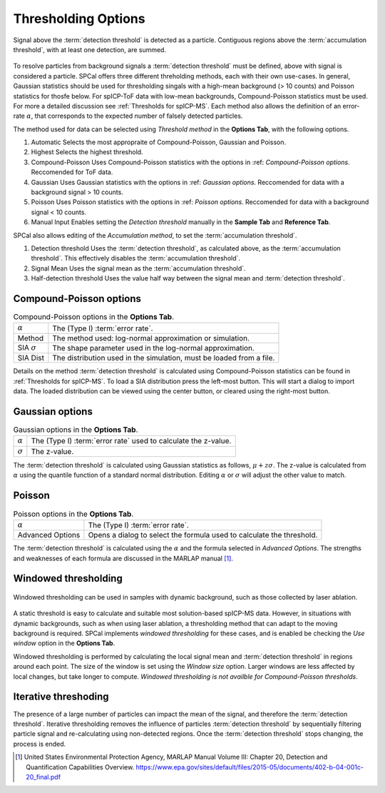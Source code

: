 Thresholding Options
====================


.. _accumulation plot:
.. figure:: images/options_accumulation.png
   :align: center

   Signal above the :term:`detection threshold` is detected as a particle.
   Contiguous regions above the :term:`accumulation threshold`, with at least one detection, are summed.

To resolve particles from background signals a :term:`detection threshold` must be defined, above with signal is considered a particle.
SPCal offers three different threholding methods, each with their own use-cases.
In general, Gaussian statistics should be used for thresholding singals with a high-mean background (> 10 counts) and Poisson statistics for thosfe below.
For spICP-ToF data with low-mean backgrounds, Compound-Poisson statistics must be used.
For more a detailed discussion see :ref:`Thresholds for spICP-MS`.
Each method also allows the definition of an error-rate :math:`\alpha`, that corresponds to the expected number of falsely detected particles.

The method used for data can be selected using *Threshold method* in the **Options Tab**, with the following options.

#. Automatic
   Selects the most appropraite of Compound-Poisson, Gaussian and Poisson.

#. Highest
   Selects the highest threshold.

#. Compound-Poisson
   Uses Compound-Poisson statistics with the options in :ref: `Compound-Poisson options`.
   Reccomended for ToF data.

#. Gaussian
   Uses Gaussian statistics with the options in :ref: `Gaussian options`.
   Reccomended for data with a background signal > 10 counts.

#. Poisson
   Uses Poisson statistics with the options in :ref: `Poisson options`.
   Reccomended for data with a background signal < 10 counts.

#. Manual Input
   Enables setting the *Detection threshold* manually in the **Sample Tab** and **Reference Tab**.

SPCal also allows editing of the *Accumulation method*, to set the :term:`accumulation threshold`.

#. Detection threshold
   Uses the :term:`detection threshold`, as calculated above, as the :term:`accumulation threshold`.
   This effectively disables the :term:`accumulation threshold`.

#. Signal Mean
   Uses the signal mean as the :term:`accumulation threshold`.

#. Half-detection threshold
   Uses the value half way between the signal mean and :term:`detection threshold`.

Compound-Poisson options
------------------------

.. list-table:: Compound-Poisson options in the **Options Tab**.
    :header-rows: 0

    * - :math:`\alpha`
      - The (Type I) :term:`error rate`.
    * - Method
      - The method used: log-normal approximation or simulation.
    * - SIA :math:`\sigma`
      - The shape parameter used in the log-normal approximation.
    * - SIA Dist
      - The distribution used in the simulation, must be loaded from a file.

Details on the method :term:`detection threshold` is calculated using Compound-Poisson statistics can be found in :ref:`Thresholds for spICP-MS`.
To load a SIA distribution press the left-most button. This will start a dialog to import data.
The loaded distribution can be viewed using the center button, or cleared using the right-most button.

Gaussian options
----------------

.. list-table:: Gaussian options in the **Options Tab**.
    :header-rows: 0

    * - :math:`\alpha`
      - The (Type I) :term:`error rate` used to calculate the z-value.
    * - :math:`\sigma`
      - The z-value.

The :term:`detection threshold` is calculated using Gaussian statistics as follows, :math:`\mu + z \sigma`.
The z-value is calculated from :math:`\alpha` using the quantile function of a standard normal distribution.
Editing :math:`\alpha` or :math:`\sigma` will adjust the other value to match.

Poisson
-------

.. list-table:: Poisson options in the **Options Tab**.
    :header-rows: 0

    * - :math:`\alpha`
      - The (Type I) :term:`error rate`.
    * - Advanced Options
      - Opens a dialog to select the formula used to calculate the threshold.

The :term:`detection threshold` is calculated using the :math:`\alpha` and the formula selected in *Advanced Options*.
The strengths and weaknesses of each formula are discussed in the MARLAP manual [1]_.


Windowed thresholding
---------------------

.. _threshold window:
.. figure:: images/tutorial_options_window.png
   :align: center

   Windowed thresholding can be used in samples with dynamic background, such as those collected by laser ablation.


A static threshold is easy to calculate and suitable most solution-based spICP-MS data.
However, in situations with dynamic backgrounds, such as when using laser ablation, a thresholding method that can adapt to the moving background is required.
SPCal implements *windowed thresholding* for these cases, and is enabled be checking the *Use window* option in the **Options Tab**.

Windowed thresholding is performed by calculating the local signal mean and :term:`detection threshold` in regions around each point. The size of the window is set using the *Window size* option.
Larger windows are less affected by local changes, but take longer to compute.
*Windowed thresholding is not availble for Compound-Poisson thresholds*.

Iterative threshoding
---------------------

The presence of a large number of particles can impact the mean of the signal, and therefore the :term:`detection threshold`.
Iterative thresholding removes the influence of particles :term:`detection threshold` by sequentially filtering particle signal and re-calculating using non-detected regions.
Once the :term:`detection threshold` stops changing, the process is ended.


.. [1] United States Environmental Protection Agency, MARLAP Manual Volume III: Chapter 20, Detection and Quantification Capabilities Overview. https://www.epa.gov/sites/default/files/2015-05/documents/402-b-04-001c-20_final.pdf

